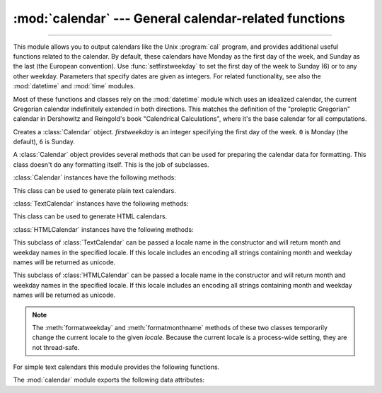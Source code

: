 :mod:`calendar` --- General calendar-related functions
======================================================

.. module:: calendar
   :synopsis: Functions for working with calendars, including some emulation of the Unix cal
              program.
.. sectionauthor:: Drew Csillag <drew_csillag@geocities.com>

--------------

This module allows you to output calendars like the Unix :program:`cal` program,
and provides additional useful functions related to the calendar. By default,
these calendars have Monday as the first day of the week, and Sunday as the last
(the European convention). Use :func:`setfirstweekday` to set the first day of
the week to Sunday (6) or to any other weekday.  Parameters that specify dates
are given as integers. For related
functionality, see also the :mod:`datetime` and :mod:`time` modules.

Most of these functions and classes rely on the :mod:`datetime` module which
uses an idealized calendar, the current Gregorian calendar indefinitely extended
in both directions.  This matches the definition of the "proleptic Gregorian"
calendar in Dershowitz and Reingold's book "Calendrical Calculations", where
it's the base calendar for all computations.


.. class:: Calendar([firstweekday])

   Creates a :class:`Calendar` object. *firstweekday* is an integer specifying the
   first day of the week. ``0`` is Monday (the default), ``6`` is Sunday.

   A :class:`Calendar` object provides several methods that can be used for
   preparing the calendar data for formatting. This class doesn't do any formatting
   itself. This is the job of subclasses.

   .. versionadded:: 2.5

   :class:`Calendar` instances have the following methods:


   .. method:: iterweekdays()

      Return an iterator for the week day numbers that will be used for one
      week.  The first value from the iterator will be the same as the value of
      the :attr:`firstweekday` property.


   .. method:: itermonthdates(year, month)

      Return an iterator for the month *month* (1-12) in the year *year*. This
      iterator will return all days (as :class:`datetime.date` objects) for the
      month and all days before the start of the month or after the end of the
      month that are required to get a complete week.


   .. method:: itermonthdays2(year, month)

      Return an iterator for the month *month* in the year *year* similar to
      :meth:`itermonthdates`. Days returned will be tuples consisting of a day
      number and a week day number.


   .. method:: itermonthdays(year, month)

      Return an iterator for the month *month* in the year *year* similar to
      :meth:`itermonthdates`. Days returned will simply be day numbers.


   .. method:: monthdatescalendar(year, month)

      Return a list of the weeks in the month *month* of the *year* as full
      weeks.  Weeks are lists of seven :class:`datetime.date` objects.


   .. method:: monthdays2calendar(year, month)

      Return a list of the weeks in the month *month* of the *year* as full
      weeks.  Weeks are lists of seven tuples of day numbers and weekday
      numbers.


   .. method:: monthdayscalendar(year, month)

      Return a list of the weeks in the month *month* of the *year* as full
      weeks.  Weeks are lists of seven day numbers.


   .. method:: yeardatescalendar(year[, width])

      Return the data for the specified year ready for formatting. The return
      value is a list of month rows. Each month row contains up to *width*
      months (defaulting to 3). Each month contains between 4 and 6 weeks and
      each week contains 1--7 days. Days are :class:`datetime.date` objects.


   .. method:: yeardays2calendar(year[, width])

      Return the data for the specified year ready for formatting (similar to
      :meth:`yeardatescalendar`). Entries in the week lists are tuples of day
      numbers and weekday numbers. Day numbers outside this month are zero.


   .. method:: yeardayscalendar(year[, width])

      Return the data for the specified year ready for formatting (similar to
      :meth:`yeardatescalendar`). Entries in the week lists are day numbers. Day
      numbers outside this month are zero.


.. class:: TextCalendar([firstweekday])

   This class can be used to generate plain text calendars.

   .. versionadded:: 2.5

   :class:`TextCalendar` instances have the following methods:


   .. method:: formatmonth(theyear, themonth[, w[, l]])

      Return a month's calendar in a multi-line string. If *w* is provided, it
      specifies the width of the date columns, which are centered. If *l* is
      given, it specifies the number of lines that each week will use. Depends
      on the first weekday as specified in the constructor or set by the
      :meth:`setfirstweekday` method.


   .. method:: prmonth(theyear, themonth[, w[, l]])

      Print a month's calendar as returned by :meth:`formatmonth`.


   .. method:: formatyear(theyear[, w[, l[, c[, m]]]])

      Return a *m*-column calendar for an entire year as a multi-line string.
      Optional parameters *w*, *l*, and *c* are for date column width, lines per
      week, and number of spaces between month columns, respectively. Depends on
      the first weekday as specified in the constructor or set by the
      :meth:`setfirstweekday` method.  The earliest year for which a calendar
      can be generated is platform-dependent.


   .. method:: pryear(theyear[, w[, l[, c[, m]]]])

      Print the calendar for an entire year as returned by :meth:`formatyear`.


.. class:: HTMLCalendar([firstweekday])

   This class can be used to generate HTML calendars.

   .. versionadded:: 2.5

   :class:`HTMLCalendar` instances have the following methods:


   .. method:: formatmonth(theyear, themonth[, withyear])

      Return a month's calendar as an HTML table. If *withyear* is true the year
      will be included in the header, otherwise just the month name will be
      used.


   .. method:: formatyear(theyear[, width])

      Return a year's calendar as an HTML table. *width* (defaulting to 3)
      specifies the number of months per row.


   .. method:: formatyearpage(theyear[, width[, css[, encoding]]])

      Return a year's calendar as a complete HTML page. *width* (defaulting to
      3) specifies the number of months per row. *css* is the name for the
      cascading style sheet to be used. :const:`None` can be passed if no style
      sheet should be used. *encoding* specifies the encoding to be used for the
      output (defaulting to the system default encoding).


.. class:: LocaleTextCalendar([firstweekday[, locale]])

   This subclass of :class:`TextCalendar` can be passed a locale name in the
   constructor and will return month and weekday names in the specified locale.
   If this locale includes an encoding all strings containing month and weekday
   names will be returned as unicode.

   .. versionadded:: 2.5


.. class:: LocaleHTMLCalendar([firstweekday[, locale]])

   This subclass of :class:`HTMLCalendar` can be passed a locale name in the
   constructor and will return month and weekday names in the specified
   locale. If this locale includes an encoding all strings containing month and
   weekday names will be returned as unicode.

   .. versionadded:: 2.5

.. note::

   The :meth:`formatweekday` and :meth:`formatmonthname` methods of these two
   classes temporarily change the current locale to the given *locale*.  Because
   the current locale is a process-wide setting, they are not thread-safe.


For simple text calendars this module provides the following functions.


.. function:: setfirstweekday(weekday)

   Sets the weekday (``0`` is Monday, ``6`` is Sunday) to start each week. The
   values :const:`MONDAY`, :const:`TUESDAY`, :const:`WEDNESDAY`, :const:`THURSDAY`,
   :const:`FRIDAY`, :const:`SATURDAY`, and :const:`SUNDAY` are provided for
   convenience. For example, to set the first weekday to Sunday::

      import calendar
      calendar.setfirstweekday(calendar.SUNDAY)

   .. versionadded:: 2.0


.. function:: firstweekday()

   Returns the current setting for the weekday to start each week.

   .. versionadded:: 2.0


.. function:: isleap(year)

   Returns :const:`True` if *year* is a leap year, otherwise :const:`False`.


.. function:: leapdays(y1, y2)

   Returns the number of leap years in the range from *y1* to *y2* (exclusive),
   where *y1* and *y2* are years.

   .. versionchanged:: 2.0
      This function didn't work for ranges spanning a century change in Python
      1.5.2.


.. function:: weekday(year, month, day)

   Returns the day of the week (``0`` is Monday) for *year* (``1970``--...),
   *month* (``1``--``12``), *day* (``1``--``31``).


.. function:: weekheader(n)

   Return a header containing abbreviated weekday names. *n* specifies the width in
   characters for one weekday.


.. function:: monthrange(year, month)

   Returns weekday of first day of the month and number of days in month,  for the
   specified *year* and *month*.


.. function:: monthcalendar(year, month)

   Returns a matrix representing a month's calendar.  Each row represents a week;
   days outside of the month a represented by zeros. Each week begins with Monday
   unless set by :func:`setfirstweekday`.


.. function:: prmonth(theyear, themonth[, w[, l]])

   Prints a month's calendar as returned by :func:`month`.


.. function:: month(theyear, themonth[, w[, l]])

   Returns a month's calendar in a multi-line string using the :meth:`formatmonth`
   of the :class:`TextCalendar` class.

   .. versionadded:: 2.0


.. function:: prcal(year[, w[, l[c]]])

   Prints the calendar for an entire year as returned by  :func:`calendar`.


.. function:: calendar(year[, w[, l[c]]])

   Returns a 3-column calendar for an entire year as a multi-line string using the
   :meth:`formatyear` of the :class:`TextCalendar` class.

   .. versionadded:: 2.0


.. function:: timegm(tuple)

   An unrelated but handy function that takes a time tuple such as returned by
   the :func:`~time.gmtime` function in the :mod:`time` module, and returns the
   corresponding Unix timestamp value, assuming an epoch of 1970, and the POSIX
   encoding.  In fact, :func:`time.gmtime` and :func:`timegm` are each others'
   inverse.

   .. versionadded:: 2.0

The :mod:`calendar` module exports the following data attributes:


.. data:: day_name

   An array that represents the days of the week in the current locale.


.. data:: day_abbr

   An array that represents the abbreviated days of the week in the current locale.


.. data:: month_name

   An array that represents the months of the year in the current locale.  This
   follows normal convention of January being month number 1, so it has a length of
   13 and  ``month_name[0]`` is the empty string.


.. data:: month_abbr

   An array that represents the abbreviated months of the year in the current
   locale.  This follows normal convention of January being month number 1, so it
   has a length of 13 and  ``month_abbr[0]`` is the empty string.


.. seealso::

   Module :mod:`datetime`
      Object-oriented interface to dates and times with similar functionality to the
      :mod:`time` module.

   Module :mod:`time`
      Low-level time related functions.

